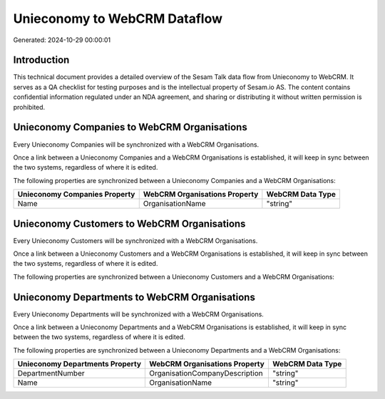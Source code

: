 =============================
Unieconomy to WebCRM Dataflow
=============================

Generated: 2024-10-29 00:00:01

Introduction
------------

This technical document provides a detailed overview of the Sesam Talk data flow from Unieconomy to WebCRM. It serves as a QA checklist for testing purposes and is the intellectual property of Sesam.io AS. The content contains confidential information regulated under an NDA agreement, and sharing or distributing it without written permission is prohibited.

Unieconomy Companies to WebCRM Organisations
--------------------------------------------
Every Unieconomy Companies will be synchronized with a WebCRM Organisations.

Once a link between a Unieconomy Companies and a WebCRM Organisations is established, it will keep in sync between the two systems, regardless of where it is edited.

The following properties are synchronized between a Unieconomy Companies and a WebCRM Organisations:

.. list-table::
   :header-rows: 1

   * - Unieconomy Companies Property
     - WebCRM Organisations Property
     - WebCRM Data Type
   * - Name
     - OrganisationName
     - "string"


Unieconomy Customers to WebCRM Organisations
--------------------------------------------
Every Unieconomy Customers will be synchronized with a WebCRM Organisations.

Once a link between a Unieconomy Customers and a WebCRM Organisations is established, it will keep in sync between the two systems, regardless of where it is edited.

The following properties are synchronized between a Unieconomy Customers and a WebCRM Organisations:

.. list-table::
   :header-rows: 1

   * - Unieconomy Customers Property
     - WebCRM Organisations Property
     - WebCRM Data Type


Unieconomy Departments to WebCRM Organisations
----------------------------------------------
Every Unieconomy Departments will be synchronized with a WebCRM Organisations.

Once a link between a Unieconomy Departments and a WebCRM Organisations is established, it will keep in sync between the two systems, regardless of where it is edited.

The following properties are synchronized between a Unieconomy Departments and a WebCRM Organisations:

.. list-table::
   :header-rows: 1

   * - Unieconomy Departments Property
     - WebCRM Organisations Property
     - WebCRM Data Type
   * - DepartmentNumber
     - OrganisationCompanyDescription
     - "string"
   * - Name
     - OrganisationName
     - "string"

